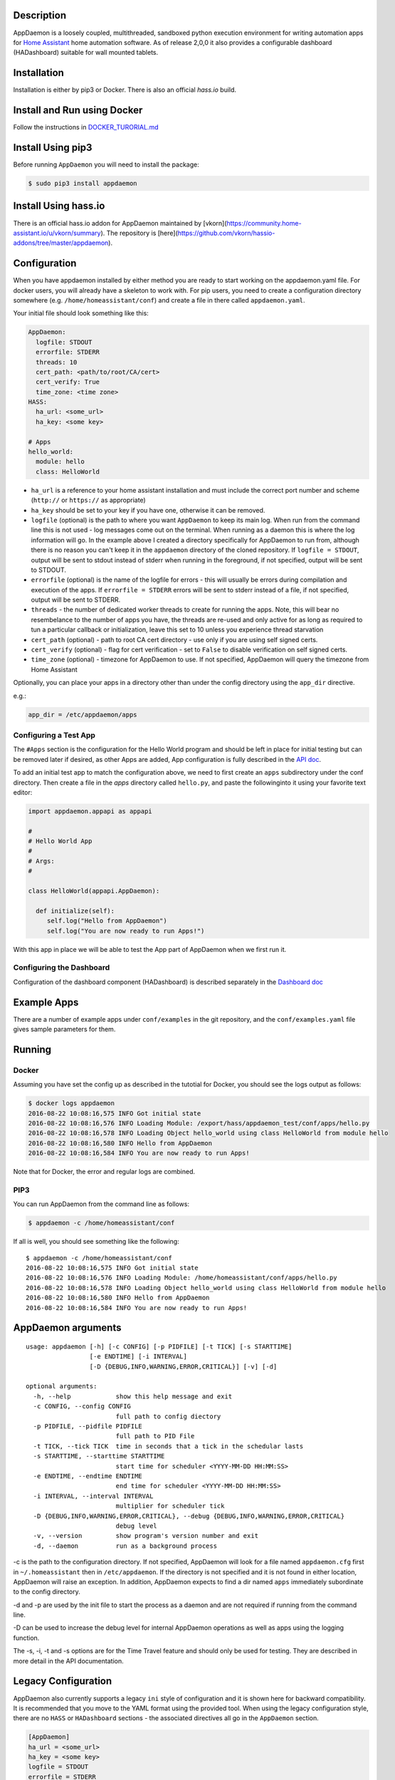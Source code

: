 Description
===========

AppDaemon is a loosely coupled, multithreaded, sandboxed python
execution environment for writing automation apps for `Home
Assistant <https://home-assistant.io/>`__ home automation software. As
of release 2,0,0 it also provides a configurable dashboard (HADashboard)
suitable for wall mounted tablets.

Installation
============

Installation is either by pip3 or Docker. There is also an official `hass.io` build.

Install and Run using Docker
============================

Follow the instructions in `DOCKER\_TURORIAL.md <DOCKER_TUTORIAL.md>`__

Install Using pip3
==================


Before running ``AppDaemon`` you will need to install the package:

.. code:: bash

    $ sudo pip3 install appdaemon

Install Using hass.io
=====================

There is an official hass.io addon for AppDaemon maintained by [vkorn](https://community.home-assistant.io/u/vkorn/summary). The repository is [here](https://github.com/vkorn/hassio-addons/tree/master/appdaemon).

Configuration
=============

When you have appdaemon installed by either method you are ready to start working on the appdaemon.yaml file. For docker users, you will already have a skeleton to work with. For pip users, you need to create a configuration directory somewhere (e.g. ``/home/homeassistant/conf``) and create a file in there called ``appdaemon.yaml``.

Your initial file should look something like this:

.. code:: yaml


    AppDaemon:
      logfile: STDOUT
      errorfile: STDERR
      threads: 10
      cert_path: <path/to/root/CA/cert>
      cert_verify: True
      time_zone: <time zone>
    HASS:
      ha_url: <some_url>
      ha_key: <some key>

    # Apps
    hello_world:
      module: hello
      class: HelloWorld

-  ``ha_url`` is a reference to your home assistant installation and
   must include the correct port number and scheme (``http://`` or
   ``https://`` as appropriate)
-  ``ha_key`` should be set to your key if you have one, otherwise it
   can be removed.
-  ``logfile`` (optional) is the path to where you want ``AppDaemon`` to
   keep its main log. When run from the command line this is not used -
   log messages come out on the terminal. When running as a daemon this
   is where the log information will go. In the example above I created
   a directory specifically for AppDaemon to run from, although there is
   no reason you can't keep it in the ``appdaemon`` directory of the
   cloned repository. If ``logfile = STDOUT``, output will be sent to
   stdout instead of stderr when running in the foreground, if not
   specified, output will be sent to STDOUT.
-  ``errorfile`` (optional) is the name of the logfile for errors - this
   will usually be errors during compilation and execution of the apps.
   If ``errorfile = STDERR`` errors will be sent to stderr instead of a
   file, if not specified, output will be sent to STDERR.
-  ``threads`` - the number of dedicated worker threads to create for
   running the apps. Note, this will bear no resembelance to the number
   of apps you have, the threads are re-used and only active for as long
   as required to tun a particular callback or initialization, leave
   this set to 10 unless you experience thread starvation
-  ``cert_path`` (optional) - path to root CA cert directory - use only
   if you are using self signed certs.
-  ``cert_verify`` (optional) - flag for cert verification - set to
   ``False`` to disable verification on self signed certs.
-  ``time_zone`` (optional) - timezone for AppDaemon to use. If not
   specified, AppDaemon will query the timezone from Home Assistant

Optionally, you can place your apps in a directory other than under the
config directory using the ``app_dir`` directive.

e.g.:

.. code:: ini

    app_dir = /etc/appdaemon/apps

Configuring a Test App
----------------------

The ``#Apps`` section is the configuration for the Hello World program
and should be left in place for initial testing but can be removed later
if desired, as other Apps are added, App configuration is fully described in
the `API doc <API.md>`__.

To add an initial test app to match the configuration above, we need to first create an ``apps`` subdirectory under the conf directory. Then create a file in the `apps` directory called ``hello.py``, and paste the followinginto it using your favorite text editor:

.. code:: python

    import appdaemon.appapi as appapi

    #
    # Hello World App
    #
    # Args:
    #

    class HelloWorld(appapi.AppDaemon):

      def initialize(self):
         self.log("Hello from AppDaemon")
         self.log("You are now ready to run Apps!")

With this app in place we will be able to test the App part of AppDaemon when we first run it.

Configuring the Dashboard
-------------------------

Configuration of the dashboard component (HADashboard) is described
separately in the `Dashboard doc <DASHBOARD.md>`__


Example Apps
============

There are a number of example apps under ``conf/examples`` in the git repository, and the
``conf/examples.yaml`` file gives sample parameters for them.

Running
=======

Docker
------

Assuming you have set the config up as described in the tutotial for Docker, you should see the logs output as follows:

.. code:: bash

    $ docker logs appdaemon
    2016-08-22 10:08:16,575 INFO Got initial state
    2016-08-22 10:08:16,576 INFO Loading Module: /export/hass/appdaemon_test/conf/apps/hello.py
    2016-08-22 10:08:16,578 INFO Loading Object hello_world using class HelloWorld from module hello
    2016-08-22 10:08:16,580 INFO Hello from AppDaemon
    2016-08-22 10:08:16,584 INFO You are now ready to run Apps!

Note that for Docker, the error and regular logs are combined.

PIP3
----

You can run AppDaemon from the command line as follows:

.. code:: bash

    $ appdaemon -c /home/homeassistant/conf

If all is well, you should see something like the following:

::

    $ appdaemon -c /home/homeassistant/conf
    2016-08-22 10:08:16,575 INFO Got initial state
    2016-08-22 10:08:16,576 INFO Loading Module: /home/homeassistant/conf/apps/hello.py
    2016-08-22 10:08:16,578 INFO Loading Object hello_world using class HelloWorld from module hello
    2016-08-22 10:08:16,580 INFO Hello from AppDaemon
    2016-08-22 10:08:16,584 INFO You are now ready to run Apps!

AppDaemon arguments
===================

::

    usage: appdaemon [-h] [-c CONFIG] [-p PIDFILE] [-t TICK] [-s STARTTIME]
                     [-e ENDTIME] [-i INTERVAL]
                     [-D {DEBUG,INFO,WARNING,ERROR,CRITICAL}] [-v] [-d]

    optional arguments:
      -h, --help            show this help message and exit
      -c CONFIG, --config CONFIG
                            full path to config diectory
      -p PIDFILE, --pidfile PIDFILE
                            full path to PID File
      -t TICK, --tick TICK  time in seconds that a tick in the schedular lasts
      -s STARTTIME, --starttime STARTTIME
                            start time for scheduler <YYYY-MM-DD HH:MM:SS>
      -e ENDTIME, --endtime ENDTIME
                            end time for scheduler <YYYY-MM-DD HH:MM:SS>
      -i INTERVAL, --interval INTERVAL
                            multiplier for scheduler tick
      -D {DEBUG,INFO,WARNING,ERROR,CRITICAL}, --debug {DEBUG,INFO,WARNING,ERROR,CRITICAL}
                            debug level
      -v, --version         show program's version number and exit
      -d, --daemon          run as a background process

-c is the path to the configuration directory. If not specified,
AppDaemon will look for a file named ``appdaemon.cfg`` first in
``~/.homeassistant`` then in ``/etc/appdaemon``. If the directory is not
specified and it is not found in either location, AppDaemon will raise
an exception. In addition, AppDaemon expects to find a dir named
``apps`` immediately subordinate to the config directory.

-d and -p are used by the init file to start the process as a daemon and
are not required if running from the command line.

-D can be used to increase the debug level for internal AppDaemon
operations as well as apps using the logging function.

The -s, -i, -t and -s options are for the Time Travel feature and should
only be used for testing. They are described in more detail in the API
documentation.

Legacy Configuration
====================

AppDaemon also currently supports a legacy ``ini`` style of
configuration and it is shown here for backward compatibility. It is
recommended that you move to the YAML format using the provided tool.
When using the legacy configuration style, there are no ``HASS`` or
``HADashboard`` sections - the associated directives all go in the
``AppDaemon`` section.

.. code:: ini

    [AppDaemon]
    ha_url = <some_url>
    ha_key = <some key>
    logfile = STDOUT
    errorfile = STDERR
    threads = 10
    cert_path = <path/to/root/CA/cert>
    cert_verify = True
    # Apps
    [hello_world]
    module = hello
    class = HelloWorld

If you want to move from the legacy ``ini`` style of configuration to
YAML, AppDaemon is able to do this for you. Just run AppDaemon providing the configuration directory using the `-c` option as usual and specify the `--convertcfg` flag. From the command line run:

.. code:: bash

    $ appdaemon -c YOUR_CONFIG_DIR --convertcfg
    Converting /etc/appdaemon/appdaemon.cfg to /etc/appdaemon/appdaemon.yaml
    $

AppDaemon should correctly figure out where the file is to convert form
your existing configuration. After conversion, the new YAML file will be
used in preference to the old ini file, which can then be removed if
desired.

Note: any lines in the ini file that are commented out, whether actual
comments of lines that are not active, will not be converted. Note 2:
Docker users will unfortunately need to perform the conversion manually.

Starting At Reboot
==================

To run ``AppDaemon`` at reboot, you can set it up to run as a systemd
service as follows.

Add Systemd Service (appdaemon@appdaemon.service)
-------------------------------------------------

First, create a new file using vi:

::

    $ sudo vi /etc/systemd/system/appdaemon@appdaemon.service

Add the following, making sure to use the correct full path for your
config directory. Also make sure you edit the ``User`` to a valid user
to run AppDaemon, usually the same user as you are running Home
Assistant with is a good choice.

::

    [Unit]
    Description=AppDaemon
    After=home-assistant@homeassistant.service
    [Service]
    Type=simple
    User=hass
    ExecStart=/usr/local/bin/appdaemon -c <full path to config directory>
    [Install]
    WantedBy=multi-user.target

-  The above should work for hasbian, but if your homeassistant service
   is named something different you may need to change the ``After=``
   lines to reflect the actual name.

Activate Systemd Service
------------------------

::

    $ sudo systemctl daemon-reload
    $ sudo systemctl enable appdaemon@appdaemon.service --now

Now AppDaemon should be up and running and good to go.

Operation
=========

Since AppDaemon under the covers uses the exact same APIs as the
frontend UI, you typically see it react at about the same time to a
given event. Calling back to Home Assistant is also pretty fast
especially if they are running on the same machine. In action, observed
latency above the built in automation component is usually sub-second.

Updating AppDaemon
==================

To update AppDaemon after new code has been released, just run the
following command to update your copy:

.. code:: bash

    $ sudo pip3 install --upgrade appdaemon

If you are using docker, refer to the steps in the tutorial.

Windows Support
===============

AppDaemon runs under windows and has been tested with the official 3.5.2
release. There are a couple of caveats however:

-  The ``-d`` or ``--daemonize`` option is not supported owing to
   limitations in the Windows implementation of Python.
-  Some internal diagnostics are disabled. This is not user visible but
   may hamper troubleshooting of internal issues if any crop up

AppDaemon can be installed exactly as per the instructions for every
other version using pip3.

Windows Under the Linux Subsystem
=================================

Windows 10 now supports a full Linux bash environment that is capable of
running Python. This is essentially an Ubuntu distribution and works
extremely well. It is possible to run AppDaemon in exactly the same way
as for Linux distributions, and none of the above Windows Caveats apply
to this version. This is the reccomended way to run AppDaemon in a
Windows 10 and later environment.